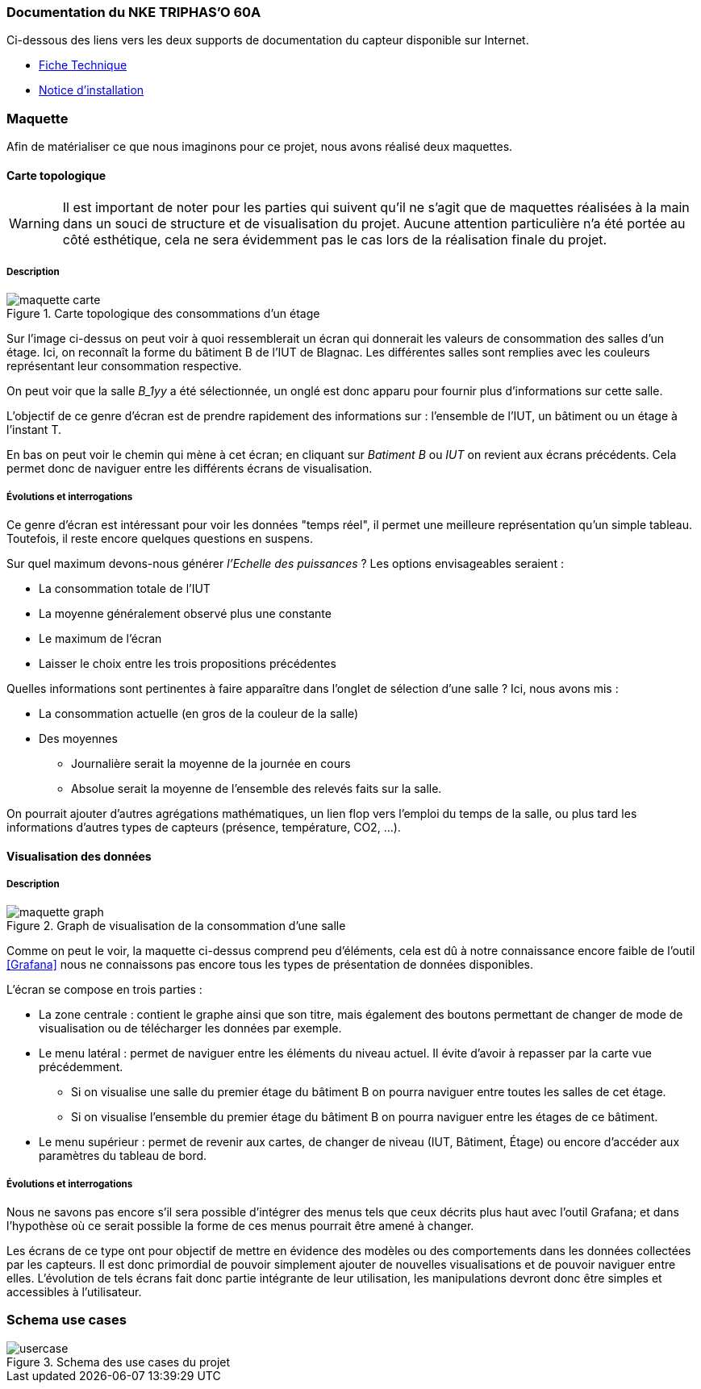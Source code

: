 === Documentation du NKE TRIPHAS’O 60A
Ci-dessous des liens vers les deux supports de documentation du capteur disponible sur Internet.

* link:https://www.nke-watteco.fr/download/fiche-technique-triphaso/?wpdmdl=3334&refresh=61586a9445b6f1633184404[Fiche Technique]
* link:https://www.nke-watteco.fr/download/notice-dinstallation-capteur-triphaso/?wpdmdl=8368&refresh=61586a9446c861633184404[Notice d'installation]

=== Maquette
Afin de matérialiser ce que nous imaginons pour ce projet, nous avons réalisé deux maquettes.

==== Carte topologique

[WARNING]
Il est important de noter pour les parties qui suivent qu'il ne s'agit que de maquettes réalisées à la main dans un souci de structure et de visualisation du projet. Aucune attention particulière n'a été portée au côté esthétique, cela ne sera évidemment pas le cas lors de la réalisation finale du projet.

===== Description

.Carte topologique des consommations d'un étage
image::src/maquette_carte.png[]

Sur l'image ci-dessus on peut voir à quoi ressemblerait un écran qui donnerait les valeurs de consommation des salles d'un étage. Ici, on reconnaît la forme du bâtiment B de l'IUT de Blagnac. Les différentes salles sont remplies avec les couleurs représentant leur consommation respective.

On peut voir que la salle __B_1yy__ a été sélectionnée, un onglé est donc apparu pour fournir plus d'informations sur cette salle.

L'objectif de ce genre d'écran est de prendre rapidement des informations sur : l'ensemble de l'IUT, un bâtiment ou un étage à l'instant T.

En bas on peut voir le chemin qui mène à cet écran; en cliquant sur __Batiment B__ ou __IUT__ on revient aux écrans précédents. Cela permet donc de naviguer entre les différents écrans de visualisation.

===== Évolutions et interrogations
Ce genre d'écran est intéressant pour voir les données "temps réel", il permet une meilleure représentation qu'un simple tableau. Toutefois, il reste encore quelques questions en suspens.

Sur quel maximum devons-nous générer __l'Echelle des puissances__ ? Les options envisageables seraient :

* La consommation totale de l'IUT
* La moyenne généralement observé plus une constante
* Le maximum de l'écran
* Laisser le choix entre les trois propositions précédentes

Quelles informations sont pertinentes à faire apparaître dans l'onglet de sélection d'une salle ? Ici, nous avons mis :

* La consommation actuelle (en gros de la couleur de la salle)
* Des moyennes
** Journalière serait la moyenne de la journée en cours
** Absolue serait la moyenne de l'ensemble des relevés faits sur la salle.

On pourrait ajouter d'autres agrégations mathématiques, un lien flop vers l'emploi du temps de la salle, ou plus tard les informations d'autres types de capteurs (présence, température, CO2, ...).

==== Visualisation des données

===== Description

.Graph de visualisation de la consommation d'une salle
image::src/maquette_graph.png[]

Comme on peut le voir, la maquette ci-dessus comprend peu d'éléments, cela est dû à notre connaissance encore faible de l'outil <<Grafana>> nous ne connaissons pas encore tous les types de présentation de données disponibles.

L'écran se compose en trois parties :

* La zone centrale : contient le graphe ainsi que son titre, mais également des boutons permettant de changer de mode de visualisation ou de télécharger les données par exemple.
* Le menu latéral : permet de naviguer entre les éléments du niveau actuel. Il évite d'avoir à repasser par la carte vue précédemment.
** Si on visualise une salle du premier étage du bâtiment B on pourra naviguer entre toutes les salles de cet étage.
** Si on visualise l'ensemble du premier étage du bâtiment B on pourra naviguer entre les étages de ce bâtiment.
* Le menu supérieur : permet de revenir aux cartes, de changer de niveau (IUT, Bâtiment, Étage) ou encore d'accéder aux paramètres du tableau de bord.

===== Évolutions et interrogations

Nous ne savons pas encore s'il sera possible d'intégrer des menus tels que ceux décrits plus haut avec l'outil Grafana; et dans l'hypothèse où ce serait possible la forme de ces menus pourrait être amené à changer.

Les écrans de ce type ont pour objectif de mettre en évidence des modèles ou des comportements dans les données collectées par les capteurs. Il est donc primordial de pouvoir simplement ajouter de nouvelles visualisations et de pouvoir naviguer entre elles. L'évolution de tels écrans fait donc partie intégrante de leur utilisation, les manipulations devront donc être simples et accessibles à l'utilisateur.

=== Schema use cases

.Schema des use cases du projet
image::src/usercase.png[]